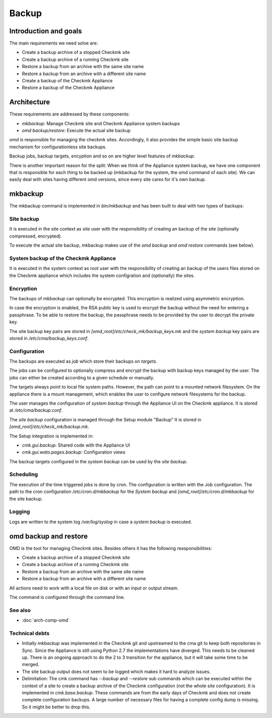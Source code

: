 ======
Backup
======

Introduction and goals
======================

The main requirements we need solve are:

* Create a backup archive of a stopped Checkmk site
* Create a backup archive of a running Checkmk site
* Restore a backup from an archive with the same site name
* Restore a backup from an archive with a different site name
* Create a backup of the Checkmk Appliance
* Restore a backup of the Checkmk Appliance

Architecture
============

These requirements are addressed by these components:

* `mkbackup`: Manage Checkmk site and Checkmk Appliance system backups
* `omd backup/restore`: Execute the actual site backup

`omd` is responsible for managing the checkmk sites. Accordingly, it also
provides the simple basic site backup mechanism for configurationless site
backups.

Backup jobs, backup targets, encyption and so on are higher level features of
`mkbackup`.

There is another important reason for the split: When we think of the Appliance
system backup, we have one component that is responsible for each thing to be
backed up (mkbackup for the system, the omd command of each site). We can easily
deal with sites having different omd versions, since every site cares for it's
own backup.

.. uml:: arch-comp-backup.puml

mkbackup
========

The mkbackup command is implemented in `bin/mkbackup` and has been built to
deal with two types of backups:

Site backup
-----------

It is executed in the site context as site user with the responsibility of
creating an backup of the site (optionally compressed, encrypted).

To execute the actual site backup, mkbackup makes use of the `omd backup` and
`omd restore` commands (see below).

System backup of the Checkmk Appliance
--------------------------------------

It is executed in the system context as root user with the responsibility of
creating an backup of the users files stored on the Checkmk appliance which
includes the system configration and (optionally) the sites.

Encryption
----------

The backups of `mkbackup` can optionally be encrypted. This encryption is
realized using asymmetric encryption.

In case the encryption is enabled, the RSA public key is used to encrypt the
backup without the need for entering a passphrase. To be able to restore the
backup, the passphrase needs to be provided by the user to decrypt the private
key.

The site backup key pairs are stored in `[omd_root]/etc/check_mk/backup_keys.mk`
and the *system backup* key pairs are stored in `/etc/cma/backup_keys.conf`.

Configuration
-------------

The backups are executed as `job` which store their backups on `targets`.

The jobs can be configured to optionally compress and encrypt the backup with
backup keys managed by the user. The jobs can either be created according to a
given schedule or manually.

The targets always point to local file system paths. However, the path can
point to a mounted network filesystem. On the appliance there is a mount
management, which enables the user to configure network filesystems for the
backup.

The user manages the configuration of *system backup* through the Appliance UI
on the Checkmk appliance. It is stored at `/etc/cma/backup.conf`.

The *site backup* configuration is managed through the Setup module "Backup"
It is stored in `[omd_root]/etc/check_mk/backup.mk`.

The Setup integration is implemented in:

* `cmk.gui.backup`: Shared code with the Appliance UI
* `cmk.gui.wato.pages.backup`: Configuration views

The backup targets configured in the *system backup* can be used by the *site
backup*.

Scheduling
----------

The execution of the time triggered jobs is done by cron. The configuration is
written with the Job configuration. The path to the cron configuration
`/etc/cron.d/mkbackup` for the *System backup* and
`[omd_root]/etc/cron.d/mkbackup` for the site backup.

Logging
-------

Logs are written to the system log `/var/log/syslog` in case a *system backup*
is executed.

omd backup and restore
======================

OMD is the tool for managing Checkmk sites. Besides others it has the following
reasponsibilities:

* Create a backup archive of a stopped Checkmk site
* Create a backup archive of a running Checkmk site
* Restore a backup from an archive with the same site name
* Restore a backup from an archive with a different site name

All actions need to work with a local file on disk or with an input or output
stream.

The command is configured through the command line.

See also
--------
- :doc:`arch-comp-omd`

Technical debts
---------------

* Initially `mkbackup` was implemented in the Checkmk git and upstreamed to the
  cma git to keep both repositories in Sync. Since the Appliance is still using
  Python 2.7 the implementations have diverged. This needs to be cleaned up.
  There is an ongoing approach to do the 2 to 3 transition for the appliance,
  but it will take some time to be merged.

* The site backup output does not seem to be logged which makes it hard to
  analyze issues.

* Delimitation: The cmk command has `--backup` and `--restore` sub commands which
  can be executed within the context of a site to create a backup archive of
  the Checkmk configuration (not the whole site configuration). It is implemented
  in `cmk.base.backup`.
  These commands are from the early days of Checkmk and does not create complete
  configuration backups. A large number of necessary files for having a
  complete config dump is missing. So it might be better to drop this.
